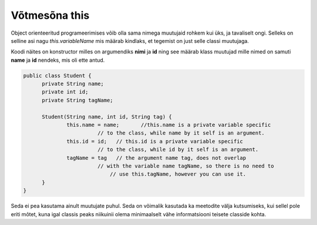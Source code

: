 ==============
Võtmesõna this
==============
Object orienteeritud programeerimises võib olla sama nimega muutujaid rohkem kui üks, ja tavaliselt ongi. Selleks on selline asi nagu *this.variableName* mis määrab kindlaks, et tegemist on just selle classi muutujaga.

Koodi näites on konstructor milles on argumendiks **nimi** ja **id** ning see määrab klass muutujad mille nimed on samuti **name** ja **id** nendeks, mis oli ette antud.

.. code-block:: java

  public class Student {
  	private String name;
  	private int id;
  	private String tagName;

  	Student(String name, int id, String tag) {
  		this.name = name;	//this.name is a private variable specific 
                          // to the class, while name by it self is an argument.
  		this.id = id;	// this.id is a private variable specific 
                          // to the class, while id by it self is an argument.
  		tagName = tag 	// the argument name tag, does not overlap
                          // with the variable name tagName, so there is no need to 
                              // use this.tagName, however you can use it.
  	}
  }

Seda ei pea kasutama ainult muutujate puhul. Seda on võimalik kasutada ka meetodite välja kutsumiseks, kui sellel pole eriti mõtet, kuna igal classis peaks niikuinii olema minimaalselt vähe informatsiooni teisete classide kohta.
